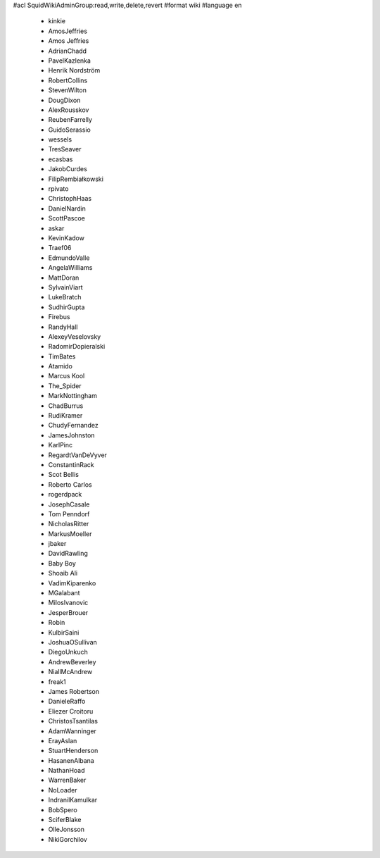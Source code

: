 #acl SquidWikiAdminGroup:read,write,delete,revert
#format wiki
#language en
 * kinkie
 * AmosJeffries
 * Amos Jeffries
 * AdrianChadd
 * PavelKazlenka
 * Henrik Nordström
 * RobertCollins
 * StevenWilton
 * DougDixon
 * AlexRousskov
 * ReubenFarrelly
 * GuidoSerassio
 * wessels
 * TresSeaver
 * ecasbas
 * JakobCurdes
 * FilipRembiałkowski
 * rpivato
 * ChristophHaas
 * DanielNardin
 * ScottPascoe
 * askar
 * KevinKadow
 * Traef06
 * EdmundoValle
 * AngelaWilliams
 * MattDoran
 * SylvainViart
 * LukeBratch
 * SudhirGupta
 * Firebus
 * RandyHall
 * AlexeyVeselovsky
 * RadomirDopieralski
 * TimBates
 * Atamido
 * Marcus Kool
 * The_Spider
 * MarkNottingham
 * ChadBurrus
 * RudiKramer
 * ChudyFernandez
 * JamesJohnston
 * KarlPinc
 * RegardtVanDeVyver
 * ConstantinRack
 * Scot Bellis
 * Roberto Carlos
 * rogerdpack
 * JosephCasale
 * Tom Penndorf
 * NicholasRitter
 * MarkusMoeller
 * jbaker
 * DavidRawling
 * Baby Boy
 * Shoaib Ali
 * VadimKiparenko
 * MGalabant
 * MilosIvanovic
 * JesperBrouer
 * Robin
 * KulbirSaini
 * JoshuaOSullivan
 * DiegoUnkuch
 * AndrewBeverley
 * NiallMcAndrew
 * freak1
 * James Robertson
 * DanieleRaffo
 * Eliezer Croitoru
 * ChristosTsantilas
 * AdamWanninger
 * ErayAslan
 * StuartHenderson
 * HasanenAlbana
 * NathanHoad
 * WarrenBaker
 * NoLoader
 * IndranilKamulkar
 * BobSpero
 * SciferBlake
 * OlleJonsson
 * NikiGorchilov

